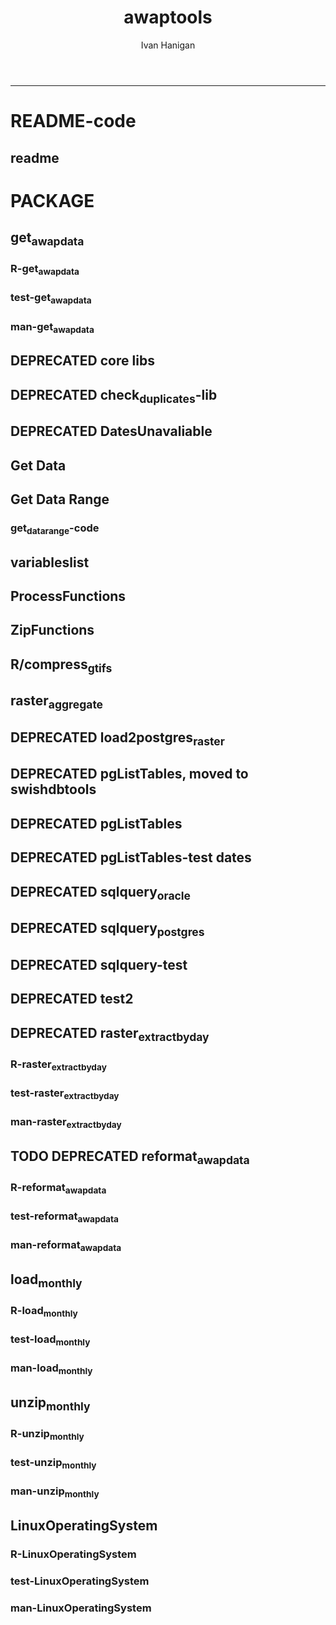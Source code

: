 #+TITLE:awaptools 
#+AUTHOR: Ivan Hanigan
#+email: ivan.hanigan@anu.edu.au
#+LaTeX_CLASS: article
#+LaTeX_CLASS_OPTIONS: [a4paper]
#+LATEX: \tableofcontents
-----
* README-code
** readme
#+name:README
#+begin_src R :session *R* :tangle README.md :exports reports :eval no :padline no
  awaptools
  =========
  
  
  
  [![Travis Build Status](https://travis-ci.org/swish-climate-impact-assessment/awaptools.png?branch=develop)](https://travis-ci.org/swish-climate-impact-assessment/awaptools)
  [![AppVeyor Build Status](https://img.shields.io/appveyor/ci/ivanhanigan/awaptools/master.svg?label=Windows)](https://ci.appveyor.com/project/ivanhanigan/awaptools)
  [![Coverage Status](https://codecov.io/github/swish-climate-impact-assessment/awaptools/coverage.svg?branch=master)](https://codecov.io/github/swish-climate-impact-assessment/awaptools?branch=master)
  [![CRAN_Status_Badge](http://www.r-pkg.org/badges/version/awaptools)](http://cran.r-project.org/package=awaptools)
  
  - Author: ivanhanigan, J. Guillaume, F. Markham, G. Williamson, I. Szarka, Jeffrey O. Hanson, Adam H. Sparks
  - Maintainer: <ivan.hanigan@gmail.com>
  - Depends: raster, sp
  - License: GPL (>= 2)
    
  # Source data information
  
  - The Bureau of Meteorology has generated a range of gridded meteorological datasets for Australia as a contribution to the Australian Water Availability Project (AWAP). 
  - An R package to download and format the AWAP grids.
  - Binaries available from [http://swish-climate-impact-assessment.github.com/tools.html](http://swish-climate-impact-assessment.github.com/tools)
  - More info is available [http://www.bom.gov.au/jsp/awap/](http://www.bom.gov.au/jsp/awap/)
  - The documentation of the data creation is at [http://www.bom.gov.au/amm/docs/2009/jones.pdf](http://www.bom.gov.au/amm/docs/2009/jones.pdf)
  
  # R-Code: A workflow to download and process the public BoM weather grids.
  
  ### Step 1 download, unzip and compress grids
  ```r
  # This workflow uses the open source R software with some of our custom written packages:
  # aim daily weather for any point location from online BoM weather grids
  # depends on some github packages, either use devtools
  install.packages("githubinstall")
  library(githubinstall)
  githubinstall("awaptools")
  
  # OR download and install
  # http://swish-climate-impact-assessment.github.io/tools/awaptools/awaptools-downloads.html
  
  # Basic usage
  library(awaptools)
  library(raster)
  # get weather data, beware that each grid is a couple of megabytes
  vars <- c("maxave","minave","totals","vprph09","vprph15") #,"solarave") 
  # solar only available after 1990
  for(measure in vars)
  {
    #measure <- vars[1]
    get_awap_data(start = '2016-03-04',end = '2016-03-06', measure)
  }
  compress_gtifs(indir = getwd())
  ```
  ### Step 2: Extract a time series of weather data for my locations
  ```r
  datadir <- "GTif"
  library(rgdal)
  library(plyr)
  library(reshape) 
  library(ggmap)
   
  # get location
  address2 <- c("1 Lineaus way acton canberra", "daintree forest queensland", "hobart",
                "bourke")
  locn <- geocode(address2)
  
  # this uses google maps API, better check this
  locn
  
  ## Treat data frame as spatial points
  epsg <- make_EPSG()
  shp <- SpatialPointsDataFrame(cbind(locn$lon,locn$lat),data.frame(address = address2, locn),
                                proj4string=CRS(epsg$prj4[epsg$code %in% '4283']))
  
  # TODO make this extraction a function, and optimise with raster package things like stack and brick
  # now loop over grids and extract met data
  cfiles <-  dir(datadir, pattern=".tif$",  full.names = T)
   
  for (i in seq_len(length(cfiles))) {
    #i <- 1 ## for stepping thru
    gridname <- cfiles[[i]]
    r <- raster(gridname)
    #image(r) # plot to look at
    e <- extract(r, shp, df=T)
    #str(e) ## print for debugging
    e1 <- shp
    e1@data$values <- e[,2]
    e1@data$gridname <- gridname
    # write to to target file
    write.table(e1@data,"output.csv",
      col.names = i == 1, append = i>1 , sep = ",", row.names = FALSE)
  }
  # further work is required to format the column with the gridname to get out the date and weather paramaters.
  
  dat <- read.csv("output.csv", stringsAsFactors = F)
  head(dat)
  dat$date <- matrix(unlist(strsplit(dat$gridname, "_")), ncol = 3, byrow=TRUE)[,3]
  dat$date <- paste(substr(dat$date,1,4), substr(dat$date,5,6), substr(dat$date,7,8), sep = "-")
  dat$measure <- matrix(unlist(strsplit(dat$gridname, "_")), ncol = 3, byrow=TRUE)[,2]
  
  
  
  dat <- arrange(dat[,c("address", "lon", "lat", "date", "measure", "values")], address, date, measure)
  head(dat)
  
  dat2 <- cast(dat, address +    lon     +  lat    +   date ~ measure, value = 'values',
        fun.aggregate= 'mean')
  dat2
  
  "
                        address       date maxave minave totals vprph09 vprph15
   1 Lineaus way acton canberra 2016-03-04  32.55  15.10    8.3   17.49   13.92
   1 Lineaus way acton canberra 2016-03-05  35.04  15.24    0.0   16.28   13.18
   1 Lineaus way acton canberra 2016-03-06  33.93  15.36    0.8   16.25    7.74
   1 Lineaus way acton canberra 2016-03-07  35.03  15.27    0.0   16.08   11.77
   1 Lineaus way acton canberra 2016-03-08  32.48  15.88    0.0   16.06   12.39
   1 Lineaus way acton canberra 2016-03-09  33.35  13.66    0.0   18.11   14.55
                         bourke 2016-03-04  39.02  25.97    0.1   14.09   12.43
                         bourke 2016-03-05  38.89  22.16    0.0   15.94   12.02
                         bourke 2016-03-06  38.36  21.83    0.0   12.80   11.31
                         bourke 2016-03-07  38.14  22.08    0.0   14.24   12.92
                         bourke 2016-03-08  38.25  22.30    0.0   14.03   12.76
                         bourke 2016-03-09  37.68  23.05    0.0   17.72   13.04
     daintree forest queensland 2016-03-04  28.72  23.79   86.0   31.21   29.34
     daintree forest queensland 2016-03-05  29.29  24.53   56.1   29.93   30.62
     daintree forest queensland 2016-03-06  31.47  24.98   18.4   31.84   30.43
     daintree forest queensland 2016-03-07  31.74  24.34    5.7   31.25   31.85
     daintree forest queensland 2016-03-08  30.98  24.72   26.7   31.74   32.20
     daintree forest queensland 2016-03-09  31.76  25.54    2.6   32.16   31.35
                         hobart 2016-03-04  24.83  13.95    0.0   14.97   15.15
                         hobart 2016-03-05  25.60  13.47    0.0   13.58   13.27
                         hobart 2016-03-06  23.62  15.34    0.2   15.73   14.63
                         hobart 2016-03-07  22.14  16.05    2.6   15.79   13.68
                         hobart 2016-03-08  24.22  13.69    0.3   12.60   15.18
                         hobart 2016-03-09  26.73  15.16    1.2   19.21   14.87
  "
  
  png(sprintf("%s-test.png", gridname))
  plot(r)
  plot(shp, add = T)
  title(gridname)
  dev.off()
  
  ```
  
  ![tests/vprph15_2016030620160306.grid-test.png](tests/vprph15_2016030620160306.grid-test.png)
  
  
  ```r
  # most data are available since 1950
  vars <- c("maxave","minave","totals","vprph09","vprph15") #,"solarave") 
  # solar only available after 1990
  for(measure in vars)
  {
    #measure <- vars[1]
    get_awap_data(start = '1950-01-01',end = '1950-01-01', measure)
  }
  
  # rainfall since 1900
  measure <- "totals"
  get_awap_data(start = '1900-01-01',end = '1900-01-01', measure)
  
  #...
  
  
  ```
#+end_src

*  PACKAGE 
** get_awap_data
*** R-get_awap_data
#+name:get_awap_data
#+begin_src R :session *R* :tangle R/get_awap_data.r :exports none :eval no
################################################################
# name:get_awap_data
get_awap_data <- function(start, end, measure_i)
{
  variableslist <- variableslist()  
  variable <- variableslist[which(variableslist$measure == measure_i),]
  vname <- as.character(variable[,1])
  datelist <- seq(as.Date(start), as.Date(end), 1)
  
  for(date_i in datelist)
  {
    # date_i <- datelist[1]
    date_i <- as.Date(date_i, origin = '1970-01-01')
    sdate <- as.character(date_i)
    edate <- date_i
    
    if(!file.exists(sprintf("%s_%s%s.grid",measure_i,gsub("-","",sdate),gsub("-","",edate))))
    {
      get_data_range(variable=as.character(variable[,1]),
                     measure=as.character(variable[,2]),
                     timestep=as.character(variable[,3]),
                     startdate=as.POSIXct(sdate),
                     enddate=as.POSIXct(edate))
      
      fname <- sprintf("%s_%s%s.grid.Z",measure_i,gsub("-","",sdate),gsub("-","",edate))
      if(file.info(fname)$size == 0)
      {
        file.remove(fname)
        next
      }
      os <- LinuxOperatingSystem()
      if(os)
      {
        uncompress_linux(filename = fname)
      } else {
        Decompress7Zip(zipFileName= fname, outputDirectory=getwd(), TRUE)
      }
    }
  }
  
}

#+end_src
*** test-get_awap_data
#+name:get_awap_data
#+begin_src R :session *R* :tangle tests/test-get_awap_data.r :exports none :eval no
################################################################
# name:get_awap_data
# test

# functions
require(devtools)
install_github('awaptools','swish-climate-impact-assessment')
require(awaptools)
install_github('swishdbtools','swish-climate-impact-assessment')
require(swishdbtools)
variableslist <- variableslist()  
vars <- c("maxave","minave","totals","vprph09","vprph15","solarave")
for(measure in vars)
{
  get_awap_data(start = '1990-01-01',end = '1990-01-01', measure)
}
fileslist <- dir(pattern="grid$")
r <- readGDAL(fname=fileslist[5])
image(r)
#+end_src
*** man-get_awap_data
#+name:get_awap_data
#+begin_src markdown :tangle man/get_awap_data.Rd :exports none :eval no :padline no
\name{get_awap_data}
\alias{get_awap_data}
%- Also NEED an '\alias' for EACH other topic documented here.
\title{
Get AWAP data
}
\description{
Download grids from BoM site
}
\usage{
get_awap_data(start, end, measure_i)
}
%- maybe also 'usage' for other objects documented here.
\arguments{
  \item{start}{
start date for downloading from
}
  \item{end}{
end date for downloading from
}
  \item{measure_i}{
meteorological variable to download.  see variableslist() 
}

}
\details{
Makes assumptions:
linux has gzip and windoze has 7zip in default locations

please download swish R packages from 

http://swish-climate-impact-assessment.github.io/tools/awaptools/awaptools-downloads.html

}
\value{
The downloaded files will be unzipped (depends on zip software) into the current working directory
%%  ~Describe the value returned
%%  If it is a LIST, use
%%  \item{comp1 }{Description of 'comp1'}
%%  \item{comp2 }{Description of 'comp2'}
%% ...
}
\references{
%% ~put references to the literature/web site here ~
}
\author{
ivanhanigan
}
\note{
%%  ~~further notes~~
}

%% ~Make other sections like Warning with \section{Warning }{....} ~

\seealso{
%% ~~objects to See Also as \code{\link{help}}, ~~~
}
\examples{
}
% Add one or more standard keywords, see file 'KEYWORDS' in the
% R documentation directory.
\keyword{ ~kwd1 }
\keyword{ ~kwd2 }% __ONLY ONE__ keyword per line

#+end_src

** DEPRECATED core libs
#+begin_src R  :session *R* :exports none :eval no :tangle no
  # Project: AWAP_GRIDS
  # Author: ivanhanigan
  # Maintainer: Who to complain to <ivan.hanigan@gmail.com>
  
  # Functions for the project
  if (!require(plyr)) install.packages('plyr', repos='http://cran.csiro.au'); require(plyr)
  if(!require(swishdbtools)){
  if(length(grep('linux',sessionInfo()[[1]]$os)) == 1)
  {
    os <- 'linux'
  
  print('Downloading the swishdbtools package and install it.')
   download.file('http://swish-climate-impact-assessment.github.com/tools/swishdbtools/swishdbtools_1.1_R_x86_64-pc-linux-gnu.tar.gz', '~/swishdbtools_1.1_R_x86_64-pc-linux-gnu.tar.gz', mode = 'wb')
  # for instance
  install.packages("~/swishdbtools_1.1_R_x86_64-pc-linux-gnu.tar.gz", repos = NULL, type = "source");
  
  } else {
      os <- 'windows'
  
  print('Downloading the swishdbtools package and install it.')
   download.file('http://swish-climate-impact-assessment.github.com/tools/swishdbtools/swishdbtools_1.1.zip', '~/swishdbtools_1.1.zip', mode = 'wb')
  # for instance
  install.packages("~/swishdbtools_1.1.zip", repos = NULL);
  
  }
  }
  require(swishdbtools)
  if(!require(raster)) install.packages('raster', repos='http://cran.csiro.au');require(raster)
  if(!require(fgui)) install.packages('fgui', repos='http://cran.csiro.au');require(fgui)
  if(!require(rgdal)) install.packages('rgdal', repos='http://cran.csiro.au');require(rgdal)
  
  ####
  # MAKE SURE YOU HAVE THE CORE LIBS
  if (!require(lubridate)) install.packages('lubridate', repos='http://cran.csiro.au'); require(lubridate)
  if (!require(reshape)) install.packages('reshape', repos='http://cran.csiro.au'); require(reshape)
  if (!require(plyr)) install.packages('plyr', repos='http://cran.csiro.au'); require(plyr)
  if (!require(ggplot2)) install.packages('ggplot2', repos='http://cran.csiro.au'); require(ggplot2)
  
#+end_src
** DEPRECATED check_duplicates-lib
#+name:check_duplicates
#+begin_src R :session *R* :tangle no :exports none :eval no
  ################################################################
  # name:check_duplicates
  check_duplicates <- function(conn, measures = c("vprph09","vprph15"), measure_name = "vprph", dates)
    {
    #suspicious_dates <- list()
    #measures <- c("maxave","minave", "solarave","totals",
  
    for(j in 1:length(dates))
      {
        #date_j <- dates[2]
        date_j <- dates[j]
        date_i <- gsub("-","",date_j)
        print(date_i)
        rasters <- list()
  
    #      print(measure)
          rastername1 <- paste(measures[1], "_", date_i, sep ="")
          rastername2 <- paste(measures[2], "_", date_i, sep ="")
          tableExists <- pgListTables(ch, schema="awap_grids",
      table=rastername1, match = TRUE)
          tableExists2 <- pgListTables(ch, schema="awap_grids", table=rastername2, match = TRUE)
          if(nrow(tableExists) == 0 | nrow(tableExists2) == 0)
          {
            next
          }
        for(i in 1:length(measures))
        {
    #      i = 2
          measure <- measures[i]
          rastername <- paste(measures[i], "_", date_i, sep ="")
            r1 <- readGDAL2("XXX", "gislibrary", "ewedb",
                            "awap_grids", rastername, p = pwd)
    #        image(r1)
            rasters[[i]] <- r1
  
        }
          ## str(rasters)
        ##   par(mfrow = c(1,2))
        ##   image(rasters[[1]])
        ##   image(rasters[[2]])
        suspect <- identical(rasters[[1]]@data, rasters[[2]]@data)
        #all.equal(head(rasters[[1]]@data), head(rasters[[2]]@data))
        if(suspect)
          {
            #counter <- length(suspicious_dates)
            #suspicious_dates[[counter + 1]] <- rastername
            sink(paste("sus_dates_",measure_name,".csv", sep = ""), append = T)
            cat(rastername)
            cat('\n')
            sink()
          }
        rm(suspect)
  
      }
  
    #return(suspicious_dates)
    }
  
#+end_src

** DEPRECATED DatesUnavaliable
*** COMMENT R-DatesUnavailable
#+name:DatesUnavailable
#+begin_src R :session *shell* :tangle no :exports none :eval no
###########################################################################
# newnode: DatesUnavailable

# get the list of dates between the start and end dates that is not found in the database 
DatesUnavailable <- function (dataBaseConnection, variableName, startDate, endDate) 
{
  ch <- dataBaseConnection
  measure_i <- variableName
  start_at <- startDate
  end_at <- endDate
  
  datelist_full <- as.data.frame(seq(as.Date(start_at),
                                     as.Date(end_at), 1))
  names(datelist_full) <- 'date'
  
  
  tbls <- pgListTables(conn=ch, schema='awap_grids', table = measure_i, match = FALSE)
  #     pattern=paste(measure_i,"_", gsub("-","",sdate), sep=""))
  pattern_x <- paste(measure_i,"_",sep="")
  tbls$date <- paste(
    substr(gsub(pattern_x,"",tbls[,1]),1,4),
    substr(gsub(pattern_x,"",tbls[,1]),5,6),
    substr(gsub(pattern_x,"",tbls[,1]),7,8),
    sep="-")
  tbls$date <- as.Date(tbls$date)
  datelist <-  which(datelist_full$date %in% tbls$date)
  
  
  if(length(datelist) == 0)
  {
    datelist <- datelist_full[,]
  } else {
    datelist <- datelist_full[-datelist,]
  }
  
  
}


#+end_src
*** COMMENT test-DatesUnavailable
#+name:DatesUnavailable
#+begin_src R :session *R* :tangle no :exports none :eval no
  ################################################################
  # name:DatesUnavailable
  require(devtools)
  install_github("awaptools", "swish-climate-impact-assessment")
  DatesUnavailable
  
#+end_src

** Get Data 
#+begin_src R :session *R* :tangle R/get_data.r :exports none :eval no
# newnode get_data
# authors: Joseph Guillaume
# downloads from http://www.bom.gov.au/jsp/awap/
get_data<-function(variable,measure,timestep,startdate,enddate){
  url="http://www.bom.gov.au/web03/ncc/www/awap/{variable}/{measure}/{timestep}/grid/0.05/history/nat/{startdate}{enddate}.grid.Z"
  url=gsub("{variable}",variable,url,fixed=TRUE)
  url=gsub("{measure}",measure,url,fixed=TRUE)
  url=gsub("{timestep}",timestep,url,fixed=TRUE)
  url=gsub("{startdate}",startdate,url,fixed=TRUE)
  url=gsub("{enddate}",enddate,url,fixed=TRUE)

  try(download.file(url,sprintf("%s_%s%s.grid.Z",measure,startdate,enddate),mode="wb"))
  }
#+end_src
** Get Data Range
*** get_data_range-code
#+begin_src R :session *R* :tangle R/get_data_range.r :exports none :eval no
  # newnode get_data_range
  # authors: Joseph Guillaume and Francis Markham
  # downloads from http://www.bom.gov.au/jsp/awap/
  
  get_data_range<-function(variable,measure,timestep,startdate,enddate){
    if (timestep == "daily"){
      thisdate<-startdate
      while (thisdate<=enddate){
        get_data(variable,measure,timestep,format(as.POSIXct(thisdate),"%Y%m%d"),format(as.POSIXct(thisdate),"%Y%m%d"))
        thisdate<-thisdate+as.double(as.difftime(1,units="days"),units="secs")
      }
    } else if (timestep == "month" | timestep == "monthly"){
      timestep <- "month"
      # Make sure that we go from begin of the month
      startdate <- as.POSIXlt(startdate)
      startdate$mday <- 1
      # Find the first and last day of each month overlapping our range
      data.period.start <- seq(as.Date(startdate), as.Date(enddate), by = 'month')
      data.period.end <- as.Date(sapply(data.period.start, FUN=function(x){as.character(seq(x, x + 40, by = 'month')[2] - 1)}))
      # Download them
      for (i in 1:length(data.period.start))
        {
          # i <- 1
          get_data(variable,measure,timestep,
                   format(as.POSIXct(data.period.start[i]),"%Y%m%d"),
                   format(as.POSIXct(data.period.end[i]),"%Y%m%d")
                   )
        }
  
  } else {
      stop("Unsupported timestep, only 'daily' and 'month' are currently supported")
    }
  }
  
#+end_src
*** COMMENT test-get_data_range-code
#+name:test-get_data_range
#+begin_src R :session *R* :tangle no :exports none :eval no
  ################################################################
  # name:test-get_data_range
  require(awaptools)
  variableslist <- variableslist()
  variableslist
  get_data_range(
                 variable = variableslist[1,1]
                 ,
                 measure = variableslist[1,2]
                 ,
                 timestep = "monthly"
                 ,
                 startdate = as.POSIXct("1911-01-01")
                 ,
                 enddate = as.POSIXct("1911-06-01")
                 )
  
#+end_src

** variableslist
#+name:variableslist
#+begin_src R :session *R* :tangle R/variableslist.r :exports none :eval no
  #####################################################################
  # newnode: variableslist
  variableslist <- function()
    {
    variablesList<-"variable,measure,timestep
  rainfall,totals,daily
  temperature,maxave,daily
  temperature,minave,daily
  vprp,vprph09,daily
  vprp,vprph15,daily
  solar,solarave,daily
  ndvi,ndviave,month"
    variablesList <- read.csv(textConnection(variablesList), stringsAsFactors = F)
    return(variablesList)
    }
  
#+end_src

** ProcessFunctions
#+name:ProcessFunctions.R
#+begin_src R :session *R* :tangle R/ProcessFunctions.R :exports none :eval no
  ################################################################
  # name:ProcessFunctions.R
  
  RunProcess = function(executable, arguments)
  {
    command = paste(sep="", "\"", executable,  "\" ", arguments);
    
    print (command)
    
    exitCode = system(command, intern = FALSE, ignore.stdout = FALSE, ignore.stderr = FALSE, wait = TRUE, input = NULL
                      , show.output.on.console = TRUE
                      #, minimized = FALSE
                      , invisible = FALSE
    );
    if(exitCode != 0)
    {
      stop("Process returned error");
    }
    return (exitCode)
  }
  
  
  RunViaBat = function(executableFileName, arguments)
  {
    command = paste(sep="", "\"", executableFileName,  "\" ", arguments);
    sink("C:\\Users\\u5265691\\Desktop\\ThingToRun.bat")
    cat(command)
    sink()
    
    exitCode = system("C:\\Users\\u5265691\\Desktop\\ThingToRun.bat")
    if(exitCode != 0)
    {
      stop("Process returned error");
    }
    return (exitCode)
  }
  
#+end_src

** ZipFunctions
#+name:ZipFunctions.R
#+begin_src R :session *R* :tangle R/ZipFunctions.R :exports none :eval no
  ################################################################
  # name:ZipFunctions.R
  uncompress_linux <- function(filename)
    {
      print(filename)
      system(sprintf('uncompress %s',filename))
    }
  
  # tries to find 7 zip exe
  ExecutableFileName7Zip <- function()
  {
    executableName <- "C:\\Program Files\\7-Zip\\7z.exe"
  
    if(file.exists(executableName))
    {
      return (executableName)
    }
  
    #other executable file names and ideas go here ...
    stop("failed to find 7zip")
  }
  
  # simple function to extract 7zip file
  # need to have 7zip installed
  Decompress7Zip <- function(zipFileName, outputDirectory, delete)
  {
    executableName <- ExecutableFileName7Zip()
  
  #   fileName = GetFileName(zipFileName)
  #   fileName = PathCombine(outputDirectory, fileName)
  
  
  #   if(file.exists(fileName))
  #   {
  #     unlink(zipFileName);
  #   }
  
    arguments <- paste(sep="",
                      "e ",
                      "\"", zipFileName, "\" ",
                      "\"-o", outputDirectory, "\" ",
      "")
  
    print( arguments)
  
    RunProcess(executableName, arguments)
  
    if(delete)
    {
      unlink(zipFileName);
    }
  }
  
  #test
  # Decompress7Zip("D:\\Development\\Awap Work\\2013010820130108.grid.Z", "D:\\Development\\Awap Work\\", TRUE)
  
#+end_src

** R/compress_gtifs
#+begin_src R :session *R* :tangle R/compress_gtifs.R :exports none :eval no
  compress_gtifs <- function(indir = getwd()){
  
  # load some, plot to check, and demonstrate conversion to GeoTIF
  cfiles <- stack(dir(pattern = "grid$"))
  
  #plot(cfiles, nc = 2) # plot to look at
  
  # Check if GTif/AWAP directory exists, it not, create it (taken from http://stackoverflow.com/questions/4216753/check-existence-of-directory-and-create-if-doesnt-exist)
  
  subDir <- "GTif"
  
  if (file.exists(file.path(indir, subDir))){
      setwd(file.path(indir, subDir))
  } else {
      dir.create(file.path(indir, subDir))
      setwd(file.path(indir, subDir))
  
  }
  
  # write grid files as GeoTif files to disk with compression
  # to save space
  writeRaster(cfiles, filename = "GTif", format = "GTiff",
              bylayer = TRUE, overwrite = TRUE, suffix = "names",
              dataType = "INT2S", options = c("COMPRESS=LZW"))
  setwd(indir)
  print("done")
    
  }
#+end_src
** raster_aggregate
#+name:raster_aggregate
#+begin_src R :session *R* :tangle R/raster_aggregate.r :exports none :eval no
  ################################################################
  # name:raster_aggregate
  raster_aggregate <- function(filename, aggregationfactor, delete = TRUE, fname = filename)
  {
    r <- raster(filename)
    if(aggregationfactor > 1) r <- aggregate(r, fact = aggregationfactor, fun = mean)
    writeRaster(r, gsub('.grid','',fname), format="GTiff",
  overwrite = TRUE)
    if(delete)
      {
        file.remove(filename)
      }
  }
  
#+end_src

** DEPRECATED load2postgres_raster
#+name:load2postgres_raster
#+begin_src R :session *R* :tangle no :exports none :eval no
  ################################################################
  # name:load2postgres_raster
  load2postgres_raster <- function(filename, remove = TRUE)
  {
    outname <- gsub('.tif',"", filename)
    outname <- substr(outname, 1, nchar(outname) - 8)
    if(os == 'linux')
    {
     system(
    #        cat(
            paste(pgisutils,"raster2pgsql -s 4283 -I -C -M ",filename," -F awap_grids.",outname," > ",outname,".sql", sep="")
            )
  
     system(
    #        cat(
            paste("psql -h 115.146.84.135 -U gislibrary -d ewedb -f ",outname,".sql",
              sep = ""))
    } else {
      sink('raster2sql.bat')
      cat(paste(pgisutils,"raster2pgsql\" -s 4283 -I -C -M ",filename," -F awap_grids.",outname," > ",outname,".sql\n",sep=""))
  
      cat(
      paste(pgutils,"psql\" -h 115.146.84.135 -U gislibrary -d ewedb -f ",outname,".sql",
      sep = "")
        )
      sink()
      system('raster2sql.bat')
      file.remove('raster2sql.bat')
    }
  
    if(remove)
      {
        file.remove(filename)
        file.remove(paste(outname, '.sql', sep =""))
      }
  }
  
#+end_src

** DEPRECATED pgListTables, moved to swishdbtools
#+name:pgListTables
#+begin_src R :session *R* :tangle no :exports none :eval no
  ################################################################
  # name:pgListTables
  pgListTables <- function(conn, schema, pattern = NA)
  {
    tables <- dbGetQuery(conn, 'select   c.relname, nspname
                         FROM pg_catalog.pg_class c
                         LEFT JOIN pg_catalog.pg_namespace n
                         ON n.oid = c.relnamespace
                         where c.relkind IN (\'r\',\'\') ')
    tables <- tables[grep(schema,tables$nspname),]
    if(!is.na(pattern)) tables <- tables[grep(pattern, tables$relname),]
    tables <- tables[order(tables$relname),]
    return(tables)
  }
#+end_src
** DEPRECATED pgListTables
#+name:pgListTables
#+begin_src R :session *R* :tangle no :exports none :eval no
################################################################
# name:pgListTables
pgListTables <- function(conn, schema, pattern = NA)
{
  tables <- dbGetQuery(conn, "select   c.relname, nspname
                       FROM pg_catalog.pg_class c
                       LEFT JOIN pg_catalog.pg_namespace n
                       ON n.oid = c.relnamespace
                       where c.relkind IN ('r','','v') ")
  tables <- tables[grep(schema,tables$nspname),]
  if(!is.na(pattern)) tables <- tables[grep(pattern, tables$relname),]
  tables <- tables[order(tables$relname),]
  return(tables)
}
#+end_src

** DEPRECATED pgListTables-test dates
#+name:pgListTables-test
#+begin_src R :session *R* :tangle no :exports none :eval no
  ################################################################
  # name:pgListTables-test
  require(ProjectTemplate)
  load.project()
  
  require(swishdbtools)
  p <- getPassword(remote=T)
  ch <- connect2postgres(h = 'XXX', db = 'ewedb', user=
                         'gislibrary', p=p)
  measure_i <- 'vprph15'
  tbls <- pgListTables(conn=ch, schema='awap_grids', table=measure_i, match = FALSE)
  tbls$date <- paste(substr(gsub(paste(measure_i,"_",sep=""),"",tbls[,1]),1,4),
          substr(gsub(paste(measure_i,"_",sep=""),"",tbls[,1]),5,6),
          substr(gsub(paste(measure_i,"_",sep=""),"",tbls[,1]),7,8),
          sep="-")
  tbls$date <- as.Date(tbls$date)
  head(tbls)
  tbls <- tbls[tbls$date > as.Date('1912-01-01'),]
  plot(tbls$date, rep(1,nrow(tbls)), type = 'h')
  tbls[tbls$date < as.Date('1999-01-01'),]
  tbls[tbls$date >= as.Date('2006-07-01') & tbls$date < as.Date('2007-01-01'),]
  tbls[tbls$date >= as.Date('2004-01-01') & tbls$date < as.Date('2005-01-01'),]
  
#+end_src
** DEPRECATED sqlquery_oracle
#+name:sqlquery
#+begin_src R :session *R* :tangle no :exports none :eval no
  ################################################################
  # name:aggregate_postgres
  sqlquery <- function(channel, dimensions, operation,
                       variable, variablename=NA, into, append = FALSE,
                       tablename, where, group_by_dimensions=NA,
                       having=NA,
                       grant = NA, force = FALSE,
                       print = FALSE)
  {
  
    exists <- try(dbGetQuery(channel,
                             paste("select * from",into,"limit 1")))
    if(!force & length(exists) > 0 & append == FALSE)
                             stop("Table exists. Force Drop or Insert Into?")
    if(force & length(exists) > 0) dbGetQuery(channel,
                             paste("drop table ",into))
    if(length(exists) > 0 & append == TRUE)
      {
        sqlquery <- paste("INSERT INTO ",into," (",
                             paste(names(exists), collapse=',', sep='') ,")\n",
                          "select ", dimensions,
                          sep = ""
                          )
      } else {
        sqlquery <- paste("select ", dimensions, sep = "")
      }
    if(!is.na(operation))
    {
    sqlquery <- paste(sqlquery, ", ", operation, "(",variable,") as ",
      ifelse(is.na(variablename), variable,
      variablename), '\n', sep = "")
    }
    if(append == FALSE){
      sqlquery <- paste(sqlquery, "into ", into ,"\n", sep = "")
    }
    sqlquery <- paste(sqlquery, "from ", tablename ,"\n", sep = "")
    if(!is.na(where))
    {
    sqlquery <- paste(sqlquery, "where ", where, "\n", sep = "")
    }
    if(group_by_dimensions == TRUE)
    {
    sqlquery <- paste(sqlquery, "group by ",dimensions, "\n", sep = "")
    }
  #  cat(sqlquery)
  
  
  
    ## sqlquery <-  paste("select ", dimensions,
    ##                ", ",operation,"(",variables,") as ",variables,
    ##                operation, "
    ##                into ", into ,"
    ##                from ",tablename," t1
    ##                group by ",dimensions,
    ##                sep="")
    if(print) {
      cat(sqlquery)
    } else {
      dbSendQuery(channel, sqlquery)
    }
  
  }
#+end_src
** DEPRECATED sqlquery_postgres
#+name:sqlquery
#+begin_src R :session *R* :tangle no :exports none :eval no
  ################################################################
  # name:aggregate_postgres
    
  sqlquery_postgres <- function(channel, dimensions, operation,
                       variable, variablename=NA, into_schema = 'public',
                       into_table, append = FALSE,
                       from_schema = 'public', from_table, where=NA,
                       group_by_dimensions=NA,
                       having=NA,
                       grant = NA, force = FALSE,
                       print = FALSE)
  {
    # assume ch exists
    exists <- pgListTables(channel, into_schema, into_table)
    if(!force & nrow(exists) > 0 & append == FALSE)
      {
        stop("Table exists. Force Drop or Insert Into?")
      }
    
    if(force & nrow(exists) > 0)
      {
        dbGetQuery(channel, paste("drop table ",into_schema,".",into_table,sep=""))
      }
    
    if(!force & nrow(exists) >0)
      {
        existing_table <- dbGetQuery(channel,
                                     paste('select * from ',
                                           into_schema,'.',
                                           into_table,' limit 1',sep=''
                                           )
                                     )
      }
    
    if(nrow(exists) > 0 & append == TRUE)
      {
        sqlquery <- paste("INSERT INTO ",into_schema,".",into_table," (",
                             paste(names(existing_table), collapse=',', sep='') ,")\n",
                          "select ", dimensions,
                          sep = ""
                          )
      } else {
        sqlquery <- paste("select ", dimensions, "", sep = "")
      }
    
    if(!is.na(operation))
      {
        sqlquery <- paste(sqlquery, ", ", operation, "(",variable,") as ",
          ifelse(is.na(variablename), variable,
          variablename), '\n', sep = "")
      } else {
        sqlquery <- paste(sqlquery, ", ",variable," as ",
                          ifelse(is.na(variablename),variable,variablename),
                          "\n", sep="")
      }
    
    # this is when append is true but the table doesnt exist yet
    if(nrow(exists) == 0 & append == TRUE)
      {
        sqlquery <- paste(sqlquery, "into ",
                          into_schema,".",into_table,"\n", sep = ""
                          )
      }
    
    # otherwise append is false and the table just needs to be created
    if(append == FALSE)
      {
        sqlquery <- paste(sqlquery, "into ",
                          into_schema,".",into_table,"\n", sep = ""
                          )
      }
    
    sqlquery <- paste(sqlquery, "from ", from_schema,".",from_table ,"\n", sep = "")
    
    if(!is.na(where))
      {
        sqlquery <- paste(sqlquery, "where ", where, "\n", sep = "")
      }
    
    if(group_by_dimensions == TRUE)
      {
        sqlquery <- paste(sqlquery, "group by ",
                          dimensions, "\n",
                          sep = ""
                          )
      }
  #  cat(sqlquery)
    
    
    
    ## sqlquery <-  paste("select ", dimensions,
    ##                ", ",operation,"(",variables,") as ",variables,
    ##                operation, "
    ##                into ", into ,"
    ##                from ",tablename," t1
    ##                group by ",dimensions,
    ##                sep="")
    if(print) {
      cat(sqlquery)
    } else {
      dbSendQuery(channel, sqlquery)
    }
    
  }
    
#+end_src
** DEPRECATED sqlquery-test
#+name:sqlquery-test
#+begin_src R :session *R* :tangle no :exports none :eval no
  ################################################################
  # name:sqlquery-test
  require(ProjectTemplate)
  load.project()
  
  require(swishdbtools)
  ch <- connect2postgres(hostip='xxx', db='ewedb', user='gislibrary', p='gislibrary')
  sqlquery_postgres(
      channel = ch,
      append = TRUE,
      force = FALSE,
      print = FALSE,
      dimensions = 'stnum, date',
      variable = 'gv',
      variablename = NA,
      into_schema = 'public',
      into_table = 'awapmaxave_qc2',
      from_schema = 'public',
      from_table = 'awapmaxave_qc',
      operation = NA,
      where = "date = '2013-01-02' and stnum = 70351",
      group_by_dimensions = FALSE,
      having = NA,
      grant = 'public_group'
      )
  
  dbGetQuery(ch, 'select * from awapmaxave_qc2 limit 10')
  # for dev work
  
  ##     channel = ch
  ##     dimensions = 'stnum, date'
  ##     variable = 'gv'
  ##     variablename = NA
  ##     into_schema = 'public'
  ##     into_table = 'awapmaxave_qc2'
  ##     append = TRUE
  ##     grant = 'public_group'
  ##     print = TRUE
  ##     from_schema = 'public'
  ##     from_table = 'awapmaxave_qc'
  ##     operation = NA
  ##     force = FALSE
  ##     where = "date = '2007-01-01'"
  ##     group_by_dimensions = FALSE
  ##     having = NA
  
#+end_src
** DEPRECATED test2
#+name:sqlquery_postgres-test2
#+begin_src R :session *R* :tangle no :exports none :eval no
################################################################
# name:sqlquery_postgres-test2



  
  
    require(ProjectTemplate)
    load.project()
  
    require(swishdbtools)
    ch <- connect2postgres(hostip='XXX', db='ewedb', user='gislibrary', p='gislibrary')
  
    variable_j <- "maxave"
    date_i <- '2012-01-01'
  #  debug(sqlquery)
    sqlquery(channel = ch,
      dimensions = paste("stnum, cast('",date_i,"' as date) as date",sep=""),
      variable = 'rt.rast, pt.the_geom',
      variablename = 'gv',
      into = 'awapmaxave_qc',
      append = FALSE,
      grant = 'public_group',
      print = FALSE,
      tablename = paste('awap_grids.',variable_j,'_',gsub('-','',date_i),' rt,\n weather_bom.combstats pt',sep=''),
      operation = "ST_Value",
      force = TRUE,
      where = "ST_Intersects(rast, the_geom)",
      group_by_dimensions = FALSE,
      having = NA)
  #  undebug(sqlquery)
  for(date_i in seq(as.Date('2012-01-21'), as.Date('2013-01-20'), 1))
    {
     date_i <- as.Date(date_i, origin = '1970-01-01')
     date_i <- as.character(date_i)
     print(date_i)
  
  #  debug(sqlquery)
    sqlquery(channel = ch,
      dimensions = paste("stnum, cast('",date_i,"' as date) as date",sep=""),
      variable = 'rt.rast, pt.the_geom',
      variablename = 'gv',
      into = 'awapmaxave_qc',
      append = TRUE,
      grant = 'public_group',
      print = FALSE,
      tablename = paste('awap_grids.',variable_j,'_',gsub('-','',date_i),' rt,\n weather_bom.combstats pt',sep=''),
      operation = "ST_Value",
      force = FALSE,
      where = "ST_Intersects(rast, the_geom)",
      group_by_dimensions = FALSE,
      having = NA)
    }
  
#+end_src
** DEPRECATED raster_extract_by_day
*** R-raster_extract_by_day
#+name:raster_extract_by_day
#+begin_src R :session *R* :tangle no :exports none :eval no
  ################################################################
  # name:raster_extract_by_day
  raster_extract_by_day  <- function(ch = NA, startdate = NA, enddate = NA,
                                     schemaName = "weather_sla",
                                     tableName = "weather_nswsla06",
                                     pointsLayer = "abs_sla.nswsla06_points",
                                     measures = c("maxave", "minave"),
                                     zone_label = "address"
  )
  {
    
    dates <- as.character(
      seq(
        as.Date(startdate),
        as.Date(enddate), 1
      )
    )
    
    for(date_j in dates)
    {
      #date_j = dates[1]
      ################################################
      # ad hoc table "public", "tempfoobar"
      temporary_table <- swish_temptable()
      tblExists <- pgListTables(conn = ch, temporary_table$schema, 
                                temporary_table$table
                                )
      if(nrow(tblExists) >0)
      {
        dbSendQuery(conn = ch, sprintf("drop table %s", temporary_table$fullname))
      }
      #date_j <- dates[2]
      ################################################
      # the output table to append into, if exists on day one then remove
      if(date_j == dates[1])
      {
        tblExists <- pgListTables(conn = ch,schemaName,tableName)
        if(nrow(tblExists) >0)
        {
        dbSendQuery(conn = ch, sprintf("drop table  %s.%s", schemaName, tableName))
        }
      }
      
      date_i <- gsub("-","",date_j)
      #print(date_i)
      for(i in 1:length(measures))
      { # i = 1
        measure <- measures[i]
        #print(measure)
        rastername <- paste("awap_grids.", measure, "_", date_i, sep ="")
        #tableExists <- pgListTables(ch, schema="awap_grids", table=paste(measure, "_", date_i, sep =""))
        #if(nrow(tableExists) > 0)
        #{
        sql <- postgis_raster_extract(conn = ch, x=rastername, 
                                      y=pointsLayer, 
                                      zone_label = zone_label, 
                                      value_label = "value"
                                      )
        sql <- gsub("FROM", 
                    sprintf("INTO %s.%s\nFROM", temporary_table$schema, 
                            temporary_table$table)
                    ,
                    sql)
        #cat(sql)  
        
        dbSendQuery(conn = ch, statement = sql) 
        
        tblExists <- pgListTables(conn = ch, schemaName, tableName)
        if(nrow(tblExists) == 0)
        {
          sql <- sql_subset_into(conn = ch, x=temporary_table$fullname, 
                                 into_schema=schemaName,
                                 into_table=tableName,eval=F, drop=F
          )
          # cat(sql)
          dbSendQuery(conn = ch, sql)      
        } else {
          sql <- sql_subset(conn = ch, x=temporary_table$fullname, eval=F)
          sql <- paste("INSERT INTO ",schemaName,".",tableName," (
            ", zone_label, ", raster_layer, value)
            ",sql,sep ="")
          #cat(sql)
          dbSendQuery(conn = ch, sql)
        }
        dbSendQuery(conn = ch, sprintf("drop table %s", temporary_table$fullname))
        #}
      }
    }
  }
  
  
  
  
  
  
    
    
#+end_src
*** test-raster_extract_by_day
#+name:raster_extract_by_day
#+begin_src R :session *R* :tangle no :exports none :eval no
  ################################################################
  # name:raster_extract_by_day
  require(swishdbtools)
  require(awaptools)
  startdate <- "2013-04-01" #StartDate
  enddate <- "2013-04-02" #EndDate
  
  ch<-connect2postgres2("ewedb")
  
  
  # get locations
  stn  <- sql_subset(ch, "weather_bom.combstats", eval = T)
  head(stn)  
  
  # clean
  names(stn) <- gsub("lon", "long", names(stn))
  names(stn) <- gsub("gid", "gid2", names(stn))
  nrow(stn)
  
  # sample
  percentSample <- 0.01
  sampled  <- sample(stn$stnum, percentSample * nrow(stn))
  length(sampled)
  locations  <- stn[which(stn$stnum %in% sampled),]
  head(locations)
  
  # send to postgis
  tempTableName <- swish_temptable()
  sch <- tempTableName$schema
  tbl <- tempTableName$table
  
  tempTableName <- tempTableName$fullname
  
  exists <- pgListTables(ch, sch, tbl)
  if(nrow(exists) > 0){
    dbSendQuery(ch, 
                sprintf("drop table %s.%s", sch, tbl)
    )
  }
  dbWriteTable(ch, tbl, locations, row.names = F)
  tested <- sql_subset(ch, tempTableName, eval = T)
  # head(tested)
  
  tempTableName
  
  # points2geom
  
  sql <- points2geom(
    schema=sch,
    tablename=tbl,
    col_lat= "lat",col_long="long", srid="4283"
  )
  # cat(sql)
  dbSendQuery(ch, sql)
  tbl
  
  # raster extract
  raster_extract_by_day(ch, startdate, enddate,
                                     schemaName = sch
                        ,
                                     tableName = "output_one"
                        ,
                                     pointsLayer = tempTableName
                        ,
                                     measures = c("maxave", "minave")
                        ,
                        zone_label = "stnum"
  )
  
  schemaTableName <- paste(sep=".", sch, "output_one")
  
  # get result and reformat
  require(swishdbtools)
  require(awaptools)
  require(reshape)
  data <- reformat_awap_data(
    tableName = schemaTableName,
    zone_label = "stnum"
  )
  
  tempFileName <- tempfile("foo", tmpdir = Sys.getenv("TEMP"), fileext = "")
  write.dta(data, tempFileName)
  tempFileName
  
  
  ################################################################
  # name: tidy up
  require(swishdbtools)
  ch<-connect2postgres2("ewedb")
  sch <- swish_temptable("ewedb")
  sch <- sch$schema
  tbls <- pgListTables(ch, sch, table="foo", match = FALSE)
  tbls
  for(tab in tbls[,1])
  {
    #tab <- tbls[1,1]
    dbSendQuery(ch, 
                sprintf("drop table %s.\"%s\"", sch, tab)
    )
  }
  
#+end_src
*** man-raster_extract_by_day
#+name:raster_extract_by_day
#+begin_src R :session *R* :tangle no :exports none :eval no
################################################################
# name:raster_extract_by_day

#+end_src

** TODO DEPRECATED reformat_awap_data
*** R-reformat_awap_data
#+name:reformat_awap_data
#+begin_src R :session *R* :tangle no :exports none :eval no
################################################################
# name:reformat_awap_data
reformat_awap_data  <- function(
  tableName = "weather_sla.weather_nswsla06",
  zone_label = "address"
)
{
  dat <- sql_subset(ch, tableName, eval = T)
  dat$date <- matrix(unlist(strsplit(dat$raster_layer, "_")), ncol = 3, byrow=TRUE)[,3]
  dat$date <- paste(substr(dat$date,1,4), substr(dat$date,5,6), substr(dat$date,7,8), sep = "-")
  dat$measure <- matrix(unlist(strsplit(dat$raster_layer, "_")), ncol = 3, byrow=TRUE)[,2]
  dat$measure <- gsub("grids.","",dat$measure)
  
  dat <- arrange(dat,  date, measure)
  #  dat <- as.data.frame(cast(dat, address + date ~ measure, value = "value",
  #                            fun.aggregate= "mean")
  #                       )
  dat <- eval(
    parse(
      text=sprintf(
        "as.data.frame(cast(dat, %s + date ~ measure, value = 'value',
                            fun.aggregate= 'mean')
                       )", zone_label
      )
    )
  )
  
  dat$date <- as.Date(dat$date)
  return(dat)
}
#+end_src
*** test-reformat_awap_data
#+name:reformat_awap_data
#+begin_src R :session *R* :tangle no :exports none :eval no
################################################################
# name:reformat_awap_data

#+end_src
*** man-reformat_awap_data
#+name:reformat_awap_data
#+begin_src R :session *R* :tangle no :exports none :eval no
################################################################
# name:reformat_awap_data

#+end_src

** load_monthly
*** R-load_monthly
#+name:load_monthly
#+begin_src R :session *R* :tangle R/load_monthly.r :exports none :eval no
  ################################################################
  # name:load-monthly
  # workdir <- getwd()
  # outdir <- outdir
  # setwd(outdir)
  #start_date <- as.POSIXlt(start_date)
  #require(devtools)
  #install_github("awaptools", "swish-climate-impact-assessment")
  load_monthly <- function(start_date, end_date)
    {
    start_date <- as.POSIXlt(start_date)
    end_date <- as.POSIXlt(end_date)
    variableslist <- variableslist()
    variableslist
    vname <- variableslist[1,1]
    measure_i <- variableslist[1,2]
    dateslist <- as.character(seq(start_date, end_date, by = "month"))
    for(date_i in dateslist)
      {
    #    date_i <- dateslist[1]
        flist <- dir(pattern = measure_i)
        fileExists <- grep(paste(measure_i, gsub("-", "", date_i), sep = "_"), flist)
        if(length(fileExists) > 0)
          {
            next
          }
  
        sdate <- as.POSIXct(date_i)
        if(as.numeric(format(sdate, "%m")) < 12)
          {
                     edate <- as.POSIXct(paste
                                (format(sdate, "%Y"),
                                 as.numeric(format(sdate, "%m")) + 1, 1, sep = "-"
                                 )
                                )
           } else {
                     edate <- as.POSIXct(paste
                                (as.numeric(format(sdate, "%Y")) +1,
                                 1, 1, sep = "-"
                                 )
                                )
           }
        get_data_range(
                       variable = vname,
                       measure = measure_i,
                       timestep = "monthly",
                       startdate = sdate,
                       enddate = edate
                   )
      }
  }
  
#+end_src
*** test-load_monthly
#+name:load_monthly
#+begin_src R :session *R* :tangle no :exports none :eval no
################################################################
# name:load_monthly

#+end_src
*** man-load_monthly
#+name:load_monthly
#+begin_src R :session *R* :tangle no :exports none :eval no
################################################################
# name:load_monthly

#+end_src

** unzip_monthly
*** R-unzip_monthly

#+name:unzip
#+begin_src R :session *R* :tangle R/unzip_monthly.r :exports none :eval no
  ################################################################
  # name:unzip
  ## load(".RData")
  ## setwd(outdir)
  ## require(devtools)
  ## install_github("awaptools", "swish-climate-impact-assessment")
  ## require(awaptools)
  ## require(swishdbtools)
  unzip_monthly <- function(filename, aggregation_factor = 1)
    {
      if(file.exists(filename))
        {
          fname <- filename
        } else {
          stop("file doesn't exist")
        }
    require(raster)
    os <- LinuxOperatingSystem()
  
  
  
     if(os)
       {
         uncompress_linux(filename = fname)
       } else {
         Decompress7Zip(zipFileName= fname, outputDirectory=getwd(), TRUE)
       }
  
       #raster_aggregate(filename = gsub('.Z$','',fname),
       #  aggregationfactor = aggregation_factor, delete = TRUE)
       
  
    }
  
#+end_src

*** test-unzip_monthly
#+name:unzip_monthly
#+begin_src R :session *R* :tangle no :exports none :eval no
################################################################
# name:unzip_monthly

#+end_src
*** man-unzip_monthly
#+name:unzip_monthly
#+begin_src R :session *R* :tangle no :exports none :eval no
################################################################
# name:unzip_monthly

#+end_src

** LinuxOperatingSystem
*** R-LinuxOperatingSystem
#+name:LinuxOperatingSystem
#+begin_src R :session *R* :tangle R/LinuxOperatingSystem.r :exports none :eval no
################################################################
# name:LinuxOperatingSystem
LinuxOperatingSystem <- function()
{
  if(length(grep('linux',sessionInfo()[[1]]$os)) == 1)
  {
    #print('Linux')
    os <- 'linux' 
    OsLinux <- TRUE
  }else if (length(grep('ming',sessionInfo()[[1]]$os)) == 1)
  {
    #print('Windows')
    os <- 'windows'
    OsLinux <- FALSE
  }else
  {
    # don't know, do more tests
    print('Non linux or windows os detected. Assume linux-alike.')
    os <- 'linux?'
    OsLinux <- TRUE
  }
 
  return (OsLinux)
}

#+end_src
*** test-LinuxOperatingSystem
#+name:LinuxOperatingSystem
#+begin_src R :session *R* :tangle no :exports none :eval no
################################################################
# name:LinuxOperatingSystem

#+end_src
*** man-LinuxOperatingSystem
#+name:LinuxOperatingSystem
#+begin_src R :session *R* :tangle no :exports none :eval no :padline no

#+end_src
